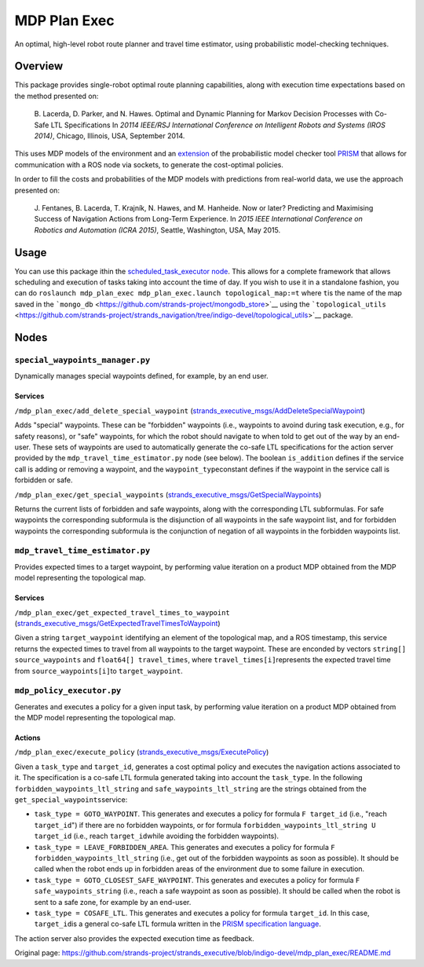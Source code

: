 MDP Plan Exec
=============

An optimal, high-level robot route planner and travel time estimator,
using probabilistic model-checking techniques.

Overview
--------

This package provides single-robot optimal route planning capabilities,
along with execution time expectations based on the method presented on:

    B. Lacerda, D. Parker, and N. Hawes. Optimal and Dynamic Planning
    for Markov Decision Processes with Co-Safe LTL Specifications In
    *20114 IEEE/RSJ International Conference on Intelligent Robots and
    Systems (IROS 2014)*, Chicago, Illinois, USA, September 2014.

This uses MDP models of the environment and an
`extension <https://github.com/bfalacerda/prism-robots>`__ of the
probabilistic model checker tool
`PRISM <http://www.prismmodelchecker.org/>`__ that allows for
communication with a ROS node via sockets, to generate the cost-optimal
policies.

In order to fill the costs and probabilities of the MDP models with
predictions from real-world data, we use the approach presented on:

    J. Fentanes, B. Lacerda, T. Krajník, N. Hawes, and M. Hanheide. Now
    or later? Predicting and Maximising Success of Navigation Actions
    from Long-Term Experience. In *2015 IEEE International Conference on
    Robotics and Automation (ICRA 2015)*, Seattle, Washington, USA, May
    2015.

Usage
-----

You can use this package ithin the `scheduled\_task\_executor
node <https://github.com/strands-project/strands_executive/blob/hydro-release/task_executor/README.md>`__.
This allows for a complete framework that allows scheduling and
execution of tasks taking into account the time of day. If you wish to
use it in a standalone fashion, you can do
``roslaunch mdp_plan_exec mdp_plan_exec.launch topological_map:=t``
where ``t``\ is the name of the map saved in the
```mongo_db`` <https://github.com/strands-project/mongodb_store>`__
using the
```topological_utils`` <https://github.com/strands-project/strands_navigation/tree/indigo-devel/topological_utils>`__
package.

Nodes
-----

``special_waypoints_manager.py``
~~~~~~~~~~~~~~~~~~~~~~~~~~~~~~~~

Dynamically manages special waypoints defined, for example, by an end
user.

Services
^^^^^^^^

``/mdp_plan_exec/add_delete_special_waypoint``
(`strands\_executive\_msgs/AddDeleteSpecialWaypoint <https://github.com/strands-project/strands_executive/blob/hydro-release/strands_executive_msgs/srv/AddDeleteSpecialWaypoint.srv>`__)

Adds "special" waypoints. These can be "forbidden" waypoints (i.e.,
waypoints to avoind during task execution, e.g., for safety reasons), or
"safe" waypoints, for which the robot should navigate to when told to
get out of the way by an end-user. These sets of waypoints are used to
automatically generate the co-safe LTL specifications for the action
server provided by the ``mdp_travel_time_estimator.py`` node (see
below). The boolean ``is_addition`` defines if the service call is
adding or removing a waypoint, and the ``waypoint_type``\ constant
defines if the waypoint in the service call is forbidden or safe.

``/mdp_plan_exec/get_special_waypoints``
(`strands\_executive\_msgs/GetSpecialWaypoints <https://github.com/strands-project/strands_executive/blob/hydro-release/strands_executive_msgs/srv/GetSpecialWaypoints.srv>`__)

Returns the current lists of forbidden and safe waypoints, along with
the corresponding LTL subformulas. For safe waypoints the corresponding
subformula is the disjunction of all waypoints in the safe waypoint
list, and for forbidden waypoints the corresponding subformula is the
conjunction of negation of all waypoints in the forbidden waypoints
list.

``mdp_travel_time_estimator.py``
~~~~~~~~~~~~~~~~~~~~~~~~~~~~~~~~

Provides expected times to a target waypoint, by performing value
iteration on a product MDP obtained from the MDP model representing the
topological map.

Services
^^^^^^^^

``/mdp_plan_exec/get_expected_travel_times_to_waypoint``
(`strands\_executive\_msgs/GetExpectedTravelTimesToWaypoint <https://github.com/strands-project/strands_executive/blob/hydro-release/strands_executive_msgs/srv/GetExpectedTravelTimesToWaypoint.srv>`__)

Given a string ``target_waypoint`` identifying an element of the
topological map, and a ROS timestamp, this service returns the expected
times to travel from all waypoints to the target waypoint. These are
enconded by vectors ``string[] source_waypoints`` and
``float64[] travel_times``, where ``travel_times[i]``\ represents the
expected travel time from ``source_waypoints[i]``\ to
``target_waypoint``.

``mdp_policy_executor.py``
~~~~~~~~~~~~~~~~~~~~~~~~~~

Generates and executes a policy for a given input task, by performing
value iteration on a product MDP obtained from the MDP model
representing the topological map.

Actions
^^^^^^^

``/mdp_plan_exec/execute_policy``
(`strands\_executive\_msgs/ExecutePolicy <https://github.com/strands-project/strands_executive/blob/hydro-release/strands_executive_msgs/action/ExecutePolicy.action>`__)

Given a ``task_type`` and ``target_id``, generates a cost optimal policy
and executes the navigation actions associated to it. The specification
is a co-safe LTL formula generated taking into account the
``task_type``. In the following ``forbidden_waypoints_ltl_string`` and
``safe_waypoints_ltl_string`` are the strings obtained from the
``get_special_waypoints``\ service:

-  ``task_type = GOTO_WAYPOINT``. This generates and executes a policy
   for formula ``F target_id`` (i.e., "reach ``target_id``") if there
   are no forbidden waypoints, or for formula
   ``forbidden_waypoints_ltl_string U target_id`` (i.e., reach
   ``target_id``\ while avoiding the forbidden waypoints).
-  ``task_type = LEAVE_FORBIDDEN_AREA``. This generates and executes a
   policy for formula ``F forbidden_waypoints_ltl_string`` (i.e., get
   out of the forbidden waypoints as soon as possible). It should be
   called when the robot ends up in forbidden areas of the environment
   due to some failure in execution.
-  ``task_type = GOTO_CLOSEST_SAFE_WAYPOINT``. This generates and
   executes a policy for formula ``F safe_waypoints_string`` (i.e.,
   reach a safe waypoint as soon as possible). It should be called when
   the robot is sent to a safe zone, for example by an end-user.
-  ``task_type = COSAFE_LTL``. This generates and executes a policy for
   formula ``target_id``. In this case, ``target_id``\ is a general
   co-safe LTL formula written in the `PRISM specification
   language <http://www.prismmodelchecker.org/manual/PropertySpecification/SyntaxAndSemantics>`__.

The action server also provides the expected execution time as feedback.


Original page: https://github.com/strands-project/strands_executive/blob/indigo-devel/mdp_plan_exec/README.md